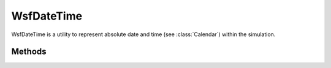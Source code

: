.. ****************************************************************************
.. CUI
..
.. The Advanced Framework for Simulation, Integration, and Modeling (AFSIM)
..
.. The use, dissemination or disclosure of data in this file is subject to
.. limitation or restriction. See accompanying README and LICENSE for details.
.. ****************************************************************************

WsfDateTime
-----------

.. class:: WsfDateTime inherits Object

WsfDateTime is a utility to represent absolute date and time (see :class:`Calendar`) within the simulation.

Methods
=======

.. method:: static Calendar CurrentTime()
   
   Returns a :class:`Calendar` object representing the current date and time of the simulation.

.. method:: static Calendar StartTime()
   
   Returns a :class:`Calendar` object representing the starting date and time of the simulation.

.. method:: static Calendar SimulationTime(double aSimTime)
   
   Returns a :class:`Calendar` object representing the date and time at the specified elapsed simulation time.